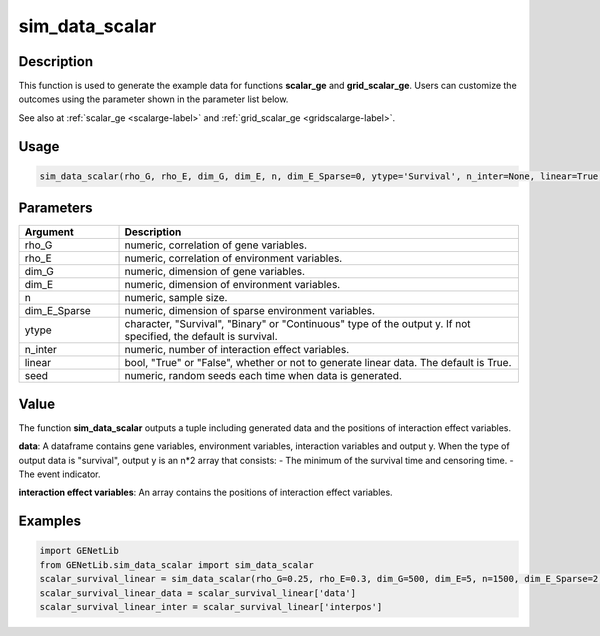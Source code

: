 sim_data_scalar
=========================

.. _simdatascalar-label:

Description
------------

This function is used to generate the example data for functions **scalar_ge** and **grid_scalar_ge**.
Users can customize the outcomes using the parameter shown in the parameter list below.

See also at :ref:`scalar_ge <scalarge-label>` and :ref:`grid_scalar_ge <gridscalarge-label>`.

Usage
------

.. code-block:: c

   sim_data_scalar(rho_G, rho_E, dim_G, dim_E, n, dim_E_Sparse=0, ytype='Survival', n_inter=None, linear=True, seed=0)

Parameters
----------

.. list-table::
   :widths: 20 80
   :header-rows: 1

   * - Argument
     - Description
   * - rho_G
     - numeric, correlation of gene variables.
   * - rho_E
     - numeric, correlation of environment variables.
   * - dim_G
     - numeric, dimension of gene variables.
   * - dim_E
     - numeric, dimension of environment variables.
   * - n
     - numeric, sample size.
   * - dim_E_Sparse
     - numeric, dimension of sparse environment variables.
   * - ytype
     - character, "Survival", "Binary" or "Continuous" type of the output y. If not specified, the default is survival.
   * - n_inter
     - numeric, number of interaction effect variables.
   * - linear
     - bool, "True" or "False", whether or not to generate linear data. The default is True.
   * - seed
     - numeric, random seeds each time when data is generated.

Value
-------

The function **sim_data_scalar** outputs a tuple including generated data and the positions of interaction effect variables.

**data**: A dataframe contains gene variables, environment variables, interaction variables and output y.
When the type of output data is "survival", output y is an n*2 array that consists:
- The minimum of the survival time and censoring time.
- The event indicator.

**interaction effect variables**: An array contains the positions of interaction effect variables.



Examples
-------------

.. code-block:: python

   import GENetLib
   from GENetLib.sim_data_scalar import sim_data_scalar
   scalar_survival_linear = sim_data_scalar(rho_G=0.25, rho_E=0.3, dim_G=500, dim_E=5, n=1500, dim_E_Sparse=2, ytype='Survival', n_inter=30)
   scalar_survival_linear_data = scalar_survival_linear['data']
   scalar_survival_linear_inter = scalar_survival_linear['interpos']
